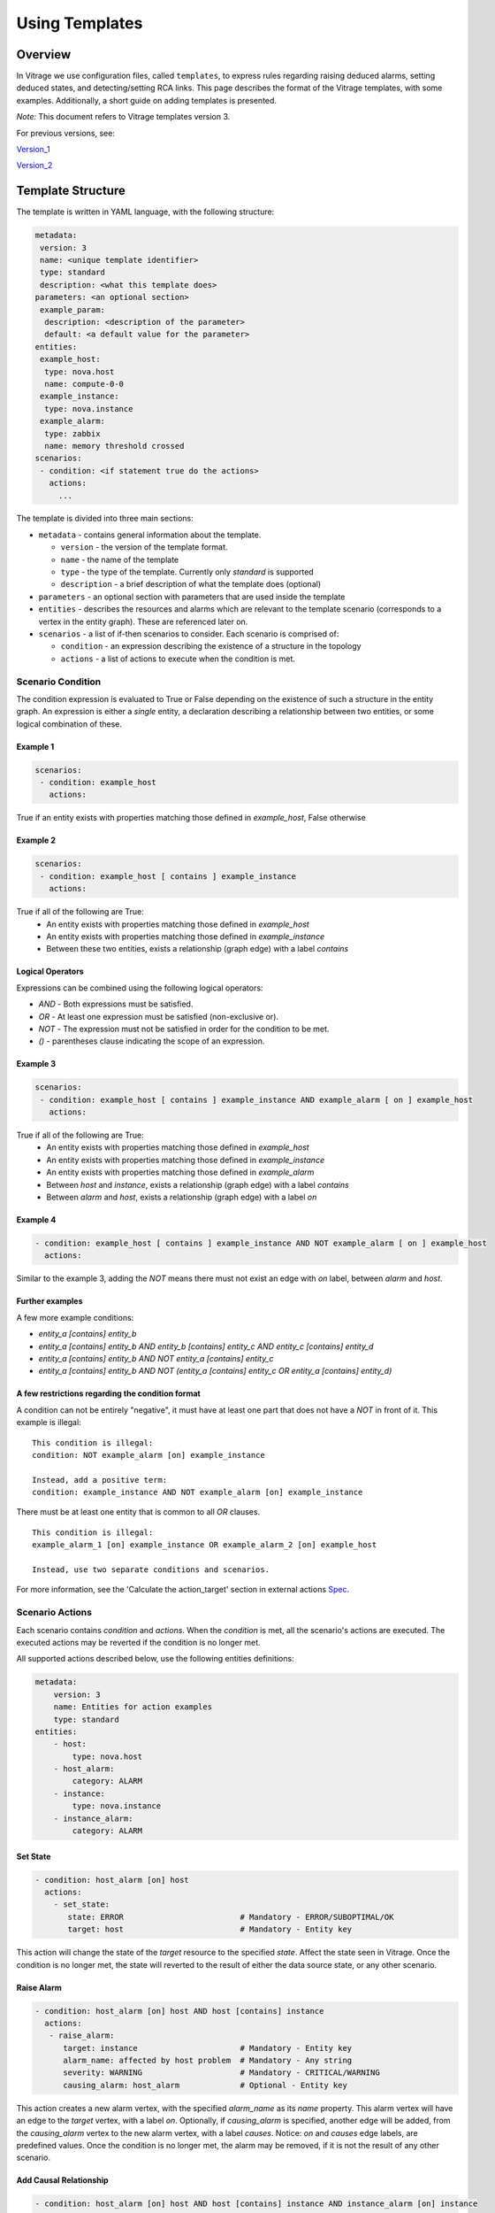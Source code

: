 ===============
Using Templates
===============

Overview
########
In Vitrage we use configuration files, called ``templates``, to express rules
regarding raising deduced alarms, setting deduced states, and detecting/setting
RCA links.
This page describes the format of the Vitrage templates, with some examples.
Additionally, a short guide on adding templates is presented.

*Note:* This document refers to Vitrage templates version 3.

For previous versions, see:

Version_1_

Version_2_

.. _Version_1: https://docs.openstack.org/vitrage/pike/
.. _Version_2: https://docs.openstack.org/vitrage/latest/contributor/vitrage-template-format-v2.html


Template Structure
##################
The template is written in YAML language, with the following structure:

.. code-block:: yaml

   metadata:
    version: 3
    name: <unique template identifier>
    type: standard
    description: <what this template does>
   parameters: <an optional section>
    example_param:
     description: <description of the parameter>
     default: <a default value for the parameter>
   entities:
    example_host:
     type: nova.host
     name: compute-0-0
    example_instance:
     type: nova.instance
    example_alarm:
     type: zabbix
     name: memory threshold crossed
   scenarios:
    - condition: <if statement true do the actions>
      actions:
        ...

The template is divided into three main sections:

- ``metadata`` - contains general information about the template.

  - ``version`` - the version of the template format.
  - ``name`` - the name of the template
  - ``type`` - the type of the template. Currently only `standard` is supported
  - ``description`` - a brief description of what the template does (optional)

- ``parameters`` - an optional section with parameters that are used inside the template

- ``entities`` - describes the resources and alarms which are relevant to the template scenario (corresponds to a vertex in the entity graph). These are referenced later on.

- ``scenarios`` - a list of if-then scenarios to consider. Each scenario is comprised of:

  - ``condition`` - an expression describing the existence of a structure in the topology
  - ``actions`` - a list of actions to execute when the condition is met.


Scenario Condition
==================

The condition expression is evaluated to True or False depending on the existence of such a structure in the entity graph.
An expression is either a *single* entity, a declaration describing a relationship between two entities, or some logical combination of these.

Example 1
---------

.. code-block:: yaml

   scenarios:
    - condition: example_host
      actions:

True if an entity exists with properties matching those defined in `example_host`, False otherwise

Example 2
---------

.. code-block:: yaml

   scenarios:
    - condition: example_host [ contains ] example_instance
      actions:

True if all of the following are True:
 - An entity exists with properties matching those defined in `example_host`
 - An entity exists with properties matching those defined in `example_instance`
 - Between these two entities, exists a relationship (graph edge) with a label `contains`

Logical Operators
-----------------

Expressions can be combined using the following logical operators:

- `AND` - Both expressions must be satisfied.
- `OR` - At least one expression must be satisfied (non-exclusive or).
- `NOT` - The expression must not be satisfied in order for the condition to be met.
- `()` - parentheses clause indicating the scope of an expression.


Example 3
---------

.. code-block:: yaml

   scenarios:
    - condition: example_host [ contains ] example_instance AND example_alarm [ on ] example_host
      actions:

True if all of the following are True:
 - An entity exists with properties matching those defined in `example_host`
 - An entity exists with properties matching those defined in `example_instance`
 - An entity exists with properties matching those defined in `example_alarm`
 - Between `host` and `instance`, exists a relationship (graph edge) with a label `contains`
 - Between `alarm` and `host`, exists a relationship (graph edge) with a label `on`

Example 4
---------

.. code-block:: yaml

    - condition: example_host [ contains ] example_instance AND NOT example_alarm [ on ] example_host
      actions:

Similar to the example 3, adding the `NOT` means there must not exist an edge with `on` label, between `alarm` and `host`.

Further examples
----------------

A few more example conditions:

- `entity_a [contains] entity_b`
- `entity_a [contains] entity_b AND entity_b [contains] entity_c AND entity_c [contains] entity_d`
- `entity_a [contains] entity_b AND NOT entity_a [contains] entity_c`
- `entity_a [contains] entity_b AND NOT (entity_a [contains] entity_c OR entity_a [contains] entity_d)`

A few restrictions regarding the condition format
-------------------------------------------------

A condition can not be entirely "negative", it must have at least one part that does not have a `NOT` in front of it. This example is illegal:

::

 This condition is illegal:
 condition: NOT example_alarm [on] example_instance

 Instead, add a positive term:
 condition: example_instance AND NOT example_alarm [on] example_instance

There must be at least one entity that is common to all `OR` clauses.

::

 This condition is illegal:
 example_alarm_1 [on] example_instance OR example_alarm_2 [on] example_host

 Instead, use two separate conditions and scenarios.

For more information, see the 'Calculate the action_target' section in external actions Spec_.

.. _Spec: https://specs.openstack.org/openstack/vitrage-specs/specs/pike/external-actions.html

Scenario Actions
================

Each scenario contains `condition` and `actions`. When the `condition` is met, all the scenario's
actions are executed. The executed actions may be reverted if the condition is no longer met.

All supported actions described below, use the following entities definitions:

.. code-block:: yaml

    metadata:
        version: 3
        name: Entities for action examples
        type: standard
    entities:
        - host:
            type: nova.host
        - host_alarm:
            category: ALARM
        - instance:
            type: nova.instance
        - instance_alarm:
            category: ALARM

Set State
---------

.. code-block:: yaml

 - condition: host_alarm [on] host
   actions:
     - set_state:
        state: ERROR                         # Mandatory - ERROR/SUBOPTIMAL/OK
        target: host                         # Mandatory - Entity key

This action will change the state of the `target` resource to the specified `state`.
Affect the state seen in Vitrage.
Once the condition is no longer met, the state will reverted to the result of either the data source state, or any other scenario.

Raise Alarm
-----------

.. code-block:: yaml

 - condition: host_alarm [on] host AND host [contains] instance
   actions:
    - raise_alarm:
       target: instance                      # Mandatory - Entity key
       alarm_name: affected by host problem  # Mandatory - Any string
       severity: WARNING                     # Mandatory - CRITICAL/WARNING
       causing_alarm: host_alarm             # Optional - Entity key

This action creates a new alarm vertex, with the specified `alarm_name` as its `name` property.
This alarm vertex will have an edge to the `target` vertex, with a label `on`.
Optionally, if `causing_alarm` is specified, another edge will be added, from the `causing_alarm` vertex to the new alarm vertex, with a label `causes`.
Notice: `on` and `causes` edge labels, are predefined values.
Once the condition is no longer met, the alarm may be removed, if it is not the result of any other scenario.

Add Causal Relationship
-----------------------

.. code-block:: yaml

 - condition: host_alarm [on] host AND host [contains] instance AND instance_alarm [on] instance
   actions:
     - add_causal_relationship:
        source: host_alarm
        target: instance_alarm

A new edge will be added, from the `source` vertex to the `target` vertex, with a label `causes`.
Once the condition is no longer met, the edge may be removed, if it is not the result of any other scenario.
Notice: `causes` edge label, is a predefined value.

Mark Down
---------

.. code-block:: yaml

 - condition: host_alarm [on] host
   actions:
     - mark_down:
        target: host                         # Mandatory - Entity key

Set an entity's `marked_down` field.
This action will add a `marked_down` property to the resource (Supported by nova notifier).
This can be used along with nova notifier to:
- call nova force_down for a host.
- call nova reset-server-state for an instance.
Once the condition is no longer met, the `marked_down` property may be removed, if it is not the result of any other scenario.

Execute Mistral
---------------

.. code-block:: yaml

 - condition: host_alarm [on] host
   actions:
     - execute_mistral:
        workflow: work_1                      # Mandatory - Workflow name
        input:                                # Optional - Dictionary of custom workflow input
          some_property: 5
          another_property: hello

Execute a Mistral workflow.
If the Mistral notifier is used, the specified workflow will be executed with
its parameters.

Advanced
========

Regular expressions
-------------------
All parameters within an entity definition can be made to include regular
expressions. To do this, simply add `.regex` to their key. For example, as
Zabbix supports regular expressions and a Zabbix alarm contains a `rawtext`
field which is a regular expression, a Zabbix alarm entity defined in the
template may contain a ``rawtext.regex`` field that is also defined by a
regular expression:
::

  - zabbix_alarm:
     category: ALARM
     type: zabbix
     rawtext.regex: Interface ([_a-zA-Z0-9'-]+) down on {HOST.NAME}


Parameters
----------
Some properties in the template definition can be defined as parameters and
assigned with actual values upon template creation. This allows easy reuse of
a similar template structure for different alarm types.

For example, the following two templates can be written using a single template
with parameters:

* a high CPU load on a host causes high CPU load on the instances
* insufficient memory on a host causes insufficient memory on the instances

To use parameters, add a ``parameters`` section to the template. This section
defines all parameters that are used in the template. Each parameter can have
two optional properties:

* ``description``: explanation on the purpose of the parameter
* ``default``: default value for the parameter

Using a parameter inside the template is done by calling the ``get_param()``
function. For example:

::

    name: get_param(alarm_name)

**Note:** In order to be able to create multiple templates from the
parametrized template, the template name must also be defined as a parameter.


Functions
---------
Some properties of an action can be defined using functions. On version 2, one
function is supported: `get_attr`, and it is supported only for `execute_mistral`
action.


get_attr
^^^^^^^^
This function retrieves the value of an attribute of an entity that is defined
in the template.

::

    get_attr(template_id, attr_name)

.. code-block:: yaml

    metadata:
        ...
    entities:
        - host:
            type: nova.host
        - host_alarm:
            type: zabbix
            name: host connectivity problem
    scenarios:
     - condition: host_alarm [on] host
       actions:
         - execute_mistral:
            workflow: demo_workflow
            input:
              host_name: get_attr(host, name)
              retries: 5

get_param
^^^^^^^^^
See `Parameters`_


Examples
########


Example 1: Basic RCA and Deduced Alarm/State
============================================
The following template demonstrates:

1. How to raise a deduced alarm. Specifically, if there is high CPU load on a
   host, raise alarm indicating CPU performance problems on all contained
   instances.
2. How to link alarms for purposes of root cause analysis (RCA). Specifically,
   if there is high CPU load on the host and CPU performance problems on the
   hosted instances, we link them with a `causes` relationship, according to
   the optional property `causing_alarm`.

.. code-block:: yaml

    metadata:
        version: 3
        name: EXAMPLE 1 - host high CPU load to instance CPU suboptimal
        type: standard
        description: when there is high CPU load on the host, show implications on the instances
    entities:
        host:
          type: nova.host
        host_alarm:
          type: zabbix
          name: host high cpu load
        instance:
          type: nova.instance
        instance_alarm:
          category: ALARM
          severity: CRITICAL
    scenarios:
     - condition: host_alarm [on] host AND host [contains] instance
       actions:
         - raise_alarm:
            target: instance
            alarm_name: instance cpu performance problem
            severity: WARNING
            causing_alarm: host_alarm
     - condition: instance_alarm [on] instance
       actions:
         - set_state:
            state: SUBOPTIMAL
            target: instance


Example 2: Deduced state based on alarm
=======================================
The following template will change the state of an instance to `ERROR` if there
is any alarm of severity `CRITICAL` on it.

.. code-block:: yaml

    metadata:
        version: 3
        name: EXAMPLE 3 - deduced state for instances with critical alarm
        type: standard
        description: deduced state for all instance with alarms
    entities:
        instance:
          type: nova.instance
        instance_alarm:
          category: ALARM
          severity: CRITICAL
    scenarios:
     - condition: instance_alarm [on] instance
       actions:
         - set_state:
            state: ERROR
            target: instance

Example 3: Deduced alarm based on state
=======================================
This template will cause an alarm to be raised on any host in state `ERROR`

Note that in this template, there are no relationships. The condition is just
that the entity exists.


.. code-block:: yaml

    metadata:
        version: 3
        name: EXAMPLE 3 - deduced alarm for all hosts in error
        type: standard
        description: raise deduced alarm for all hosts in error
    entities:
        host_in_error:
          type: nova.host
          state: error
    scenarios:
     - condition: host_in_error
       actions:
         - raise_alarm:
            target: host_in_error
            alarm_name: host in error state
            severity: CRITICAL

Example 4: Deduced Alarm triggered by several options
=====================================================
This template will raise a deduced alarm on an instance, which can be caused by
an alarm on the hosting zone or an alarm on the hosting host.


.. code-block:: yaml

    metadata:
        version: 3
        name: EXAMPLE 4 - deduced alarm two possible triggers
        type: standard
        description: deduced alarm using or in condition
    entities:
        zone:
          type: nova.zone
        zone_alarm:
          category: ALARM
          name: zone connectivity problem
        host:
          type: nova.host
        host_alarm:
          type: zabbix
          name: host connectivity problem
        instance:
          type: nova.instance
    scenarios:
     - condition: (host_alarm [on] host OR (zone_alarm [on] zone AND zone [contains] host)) AND host [contains] instance
       actions:
         - raise_alarm:
            target: instance
            alarm_name: instance_connectivity_problem
            severity: CRITICAL


Example 5: A template with parameters
=====================================
This template will raise a deduced alarm on an instance if there is an alarm
on the host.


.. code-block:: yaml

    metadata:
        version: 3
        name: get_param(template_name)
        type: standard
        description: If there is an alarm on a host, raise alarms on its instances
    parameters:
        template_name:
        host_alarm_type:
           description: the type of the alarm on the host
           default: zabbix
        host_alarm_name:
           description: the name of the alarm on the host
        instance_alarm_name:
           description: the name of the alarm on to be raised by Vitrage on the instance
        instance_alarm_severity:
           description: the severity of the alarm on to be raised by Vitrage on the instance
           default: WARNING
    entities:
        zone:
            type: nova.zone
        host:
            type: nova.host
        host_alarm:
            type: get_param(host_alarm_type)
            name: get_param(host_alarm_name)
        instance:
            type: nova.instance
    scenarios:
     - condition: host_alarm [on] host AND host [contains] instance
       actions:
         - raise_alarm:
            target: instance
            alarm_name: get_param(instance_alarm_name)
            severity: get_param(instance_alarm_severity)


`vitrage template add` should be called with the following parameters:

* template_name
* host_alarm_type (optional)
* host_alarm_name
* instance_alarm_name
* instance_alarm_severity (optional)

::

  vitrage template add --path template_with_params.yaml --params template_name=cpu_template host_alarm_name='High CPU on host' instance_alarm_name='CPU performance degradation on the instance'


Applying the template
#####################


Template Validate
=================
Before adding a template you can validate it

::

    vitrage template validate --path /home/stack/my_new_template.yaml

Template Add
============
Applying the template will evaluate it against the existing entity graph as well as to any new data.

::

    vitrage template add --path /home/stack/my_new_template.yaml


Common properties and their acceptable values
=============================================

+-------------------+-----------------------+-------------------------+------------------------------------+
| block             | key                   | supported values        | comments                           |
+===================+=======================+=========================+====================================+
| entity            | category              | ALARM,                  |                                    |
|                   |                       | RESOURCE                |                                    |
+-------------------+-----------------------+-------------------------+------------------------------------+
| entity (ALARM)    | type                  | vitrage,                |                                    |
|                   |                       | zabbix,                 |                                    |
|                   |                       | doctor,                 |                                    |
|                   |                       | aodh,                   |                                    |
|                   |                       | prometheus,             |                                    |
|                   |                       | nagios,                 |                                    |
+-------------------+-----------------------+-------------------------+------------------------------------+
| entity (RESOURCE) | type                  | openstack.cluster,      | These are for the datasources that |
|                   |                       | nova.zone,              | come with vitrage by default.      |
|                   |                       | nova.host,              | Adding datasources will add more   |
|                   |                       | nova.instance,          | supported types, as defined in the |
|                   |                       | cinder.volume,          | datasource transformer             |
|                   |                       | switch                  |                                    |
+-------------------+-----------------------+-------------------------+------------------------------------+
| actions           |                       | raise_alarm,            |                                    |
|                   |                       | set_state,              |                                    |
|                   |                       | add_causal_relationship,|                                    |
|                   |                       | mark_down,              |                                    |
|                   |                       | execute_mistral         |                                    |
+-------------------+-----------------------+-------------------------+------------------------------------+
